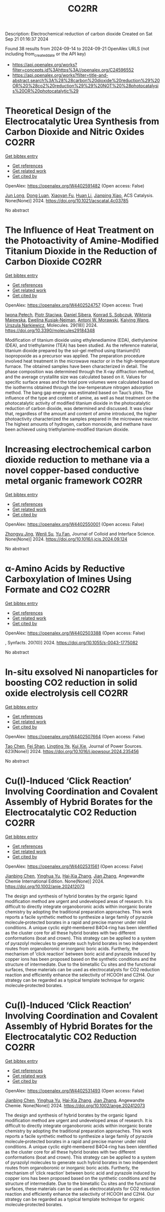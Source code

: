 #+TITLE: CO2RR
Description: Electrochemical reduction of carbon dioxide
Created on Sat Sep 21 01:16:37 2024

Found 38 results from 2024-09-14 to 2024-09-21
OpenAlex URLS (not including from_created_date or the API key)
- [[https://api.openalex.org/works?filter=concepts.id%3Ahttps%3A//openalex.org/C24596552]]
- [[https://api.openalex.org/works?filter=title-and-abstract.search%3A%28%28carbon%20dioxide%20reduction%29%20OR%20%28co2%20reduction%29%29%20NOT%20%28photocatalysis%20OR%20photocatalytic%29]]

* Theoretical Design of the Electrocatalytic Urea Synthesis from Carbon Dioxide and Nitric Oxides  :CO2RR:
:PROPERTIES:
:UUID: https://openalex.org/W4402591482
:TOPICS: Ammonia Synthesis and Electrocatalysis, Electrochemical Reduction of CO2 to Fuels, Electrocatalysis for Energy Conversion
:PUBLICATION_DATE: 2024-09-18
:END:    
    
[[elisp:(doi-add-bibtex-entry "https://doi.org/10.1021/acscatal.4c03785")][Get bibtex entry]] 

- [[elisp:(progn (xref--push-markers (current-buffer) (point)) (oa--referenced-works "https://openalex.org/W4402591482"))][Get references]]
- [[elisp:(progn (xref--push-markers (current-buffer) (point)) (oa--related-works "https://openalex.org/W4402591482"))][Get related work]]
- [[elisp:(progn (xref--push-markers (current-buffer) (point)) (oa--cited-by-works "https://openalex.org/W4402591482"))][Get cited by]]

OpenAlex: https://openalex.org/W4402591482 (Open access: False)
    
[[https://openalex.org/A5030617408][Jun Long]], [[https://openalex.org/A5027648567][Dong Luan]], [[https://openalex.org/A5102669510][Xiaoyan Fu]], [[https://openalex.org/A5100319216][Huan Li]], [[https://openalex.org/A5004947752][Jianping Xiao]], ACS Catalysis. None(None)] 2024. https://doi.org/10.1021/acscatal.4c03785 
     
No abstract    

    

* The Influence of Heat Treatment on the Photoactivity of Amine-Modified Titanium Dioxide in the Reduction of Carbon Dioxide  :CO2RR:
:PROPERTIES:
:UUID: https://openalex.org/W4402524757
:TOPICS: Photocatalytic Materials for Solar Energy Conversion, Catalytic Nanomaterials, Porous Crystalline Organic Frameworks for Energy and Separation Applications
:PUBLICATION_DATE: 2024-09-13
:END:    
    
[[elisp:(doi-add-bibtex-entry "https://doi.org/10.3390/molecules29184348")][Get bibtex entry]] 

- [[elisp:(progn (xref--push-markers (current-buffer) (point)) (oa--referenced-works "https://openalex.org/W4402524757"))][Get references]]
- [[elisp:(progn (xref--push-markers (current-buffer) (point)) (oa--related-works "https://openalex.org/W4402524757"))][Get related work]]
- [[elisp:(progn (xref--push-markers (current-buffer) (point)) (oa--cited-by-works "https://openalex.org/W4402524757"))][Get cited by]]

OpenAlex: https://openalex.org/W4402524757 (Open access: True)
    
[[https://openalex.org/A5075870135][Iwona Pełech]], [[https://openalex.org/A5071487792][Piotr Staciwa]], [[https://openalex.org/A5058790308][Daniel Sibera]], [[https://openalex.org/A5080095633][Konrad S. Sobczuk]], [[https://openalex.org/A5107186482][Wiktoria Majewska]], [[https://openalex.org/A5042774991][Ewelina Kusiak‐Nejman]], [[https://openalex.org/A5018078558][Antoni W. Morawski]], [[https://openalex.org/A5057176376][Kaiying Wang]], [[https://openalex.org/A5082246628][Urszula Narkiewicz]], Molecules. 29(18)] 2024. https://doi.org/10.3390/molecules29184348 
     
Modification of titanium dioxide using ethylenediamine (EDA), diethylamine (DEA), and triethylamine (TEA) has been studied. As the reference material, titanium dioxide prepared by the sol–gel method using titanium(IV) isopropoxide as a precursor was applied. The preparation procedure involved heat treatment in the microwave reactor or in the high-temperature furnace. The obtained samples have been characterized in detail. The phase composition was determined through the X-ray diffraction method, and the average crystallite size was calculated based on it. Values for specific surface areas and the total pore volumes were calculated based on the isotherms obtained through the low-temperature nitrogen adsorption method. The bang gap energy was estimated based on Tauc’s plots. The influence of the type and content of amine, as well as heat treatment on the photocatalytic activity of modified titanium dioxide in the photocatalytic reduction of carbon dioxide, was determined and discussed. It was clear that, regardless of the amount and content of amine introduced, the higher photoactivity characterized the samples prepared in the microwave reactor. The highest amounts of hydrogen, carbon monoxide, and methane have been achieved using triethylamine-modified titanium dioxide.    

    

* Increasing electrochemical carbon dioxide reduction to methane via a novel copper-based conductive metal organic framework  :CO2RR:
:PROPERTIES:
:UUID: https://openalex.org/W4402550001
:TOPICS: Electrochemical Reduction of CO2 to Fuels, Chemistry and Applications of Metal-Organic Frameworks, Porous Crystalline Organic Frameworks for Energy and Separation Applications
:PUBLICATION_DATE: 2024-09-01
:END:    
    
[[elisp:(doi-add-bibtex-entry "https://doi.org/10.1016/j.jcis.2024.09.124")][Get bibtex entry]] 

- [[elisp:(progn (xref--push-markers (current-buffer) (point)) (oa--referenced-works "https://openalex.org/W4402550001"))][Get references]]
- [[elisp:(progn (xref--push-markers (current-buffer) (point)) (oa--related-works "https://openalex.org/W4402550001"))][Get related work]]
- [[elisp:(progn (xref--push-markers (current-buffer) (point)) (oa--cited-by-works "https://openalex.org/W4402550001"))][Get cited by]]

OpenAlex: https://openalex.org/W4402550001 (Open access: False)
    
[[https://openalex.org/A5045160070][Zhongyu Jing]], [[https://openalex.org/A5104273139][Wenli Su]], [[https://openalex.org/A5100744610][Yu Fan]], Journal of Colloid and Interface Science. None(None)] 2024. https://doi.org/10.1016/j.jcis.2024.09.124 
     
No abstract    

    

* α-Amino Acids by Reductive Carboxylation of Imines Using Formate and CO2  :CO2RR:
:PROPERTIES:
:UUID: https://openalex.org/W4402503388
:TOPICS: Carbon Dioxide Utilization for Chemical Synthesis, Homogeneous Catalysis with Transition Metals, Transition Metal Catalysis
:PUBLICATION_DATE: 2024-09-13
:END:    
    
[[elisp:(doi-add-bibtex-entry "https://doi.org/10.1055/s-0043-1775082")][Get bibtex entry]] 

- [[elisp:(progn (xref--push-markers (current-buffer) (point)) (oa--referenced-works "https://openalex.org/W4402503388"))][Get references]]
- [[elisp:(progn (xref--push-markers (current-buffer) (point)) (oa--related-works "https://openalex.org/W4402503388"))][Get related work]]
- [[elisp:(progn (xref--push-markers (current-buffer) (point)) (oa--cited-by-works "https://openalex.org/W4402503388"))][Get cited by]]

OpenAlex: https://openalex.org/W4402503388 (Open access: False)
    
, Synfacts. 20(10)] 2024. https://doi.org/10.1055/s-0043-1775082 
     
No abstract    

    

* In-situ exsolved Ni nanoparticles for boosting CO2 reduction in solid oxide electrolysis cell  :CO2RR:
:PROPERTIES:
:UUID: https://openalex.org/W4402507664
:TOPICS: Solid Oxide Fuel Cells, Catalytic Nanomaterials, Electrochemical Reduction of CO2 to Fuels
:PUBLICATION_DATE: 2024-09-13
:END:    
    
[[elisp:(doi-add-bibtex-entry "https://doi.org/10.1016/j.jpowsour.2024.235456")][Get bibtex entry]] 

- [[elisp:(progn (xref--push-markers (current-buffer) (point)) (oa--referenced-works "https://openalex.org/W4402507664"))][Get references]]
- [[elisp:(progn (xref--push-markers (current-buffer) (point)) (oa--related-works "https://openalex.org/W4402507664"))][Get related work]]
- [[elisp:(progn (xref--push-markers (current-buffer) (point)) (oa--cited-by-works "https://openalex.org/W4402507664"))][Get cited by]]

OpenAlex: https://openalex.org/W4402507664 (Open access: False)
    
[[https://openalex.org/A5100428795][Tao Chen]], [[https://openalex.org/A5022915696][Fei Shan]], [[https://openalex.org/A5023525219][Lingting Ye]], [[https://openalex.org/A5016445881][Kui Xie]], Journal of Power Sources. 623(None)] 2024. https://doi.org/10.1016/j.jpowsour.2024.235456 
     
No abstract    

    

* Cu(I)‐Induced ‘Click Reaction’ Involving Coordination and Covalent Assembly of Hybrid Borates for the Electrocatalytic CO2 Reduction  :CO2RR:
:PROPERTIES:
:UUID: https://openalex.org/W4402531561
:TOPICS: Carbon Dioxide Utilization for Chemical Synthesis, Electrochemical Reduction of CO2 to Fuels, Chemistry and Applications of Metal-Organic Frameworks
:PUBLICATION_DATE: 2024-09-12
:END:    
    
[[elisp:(doi-add-bibtex-entry "https://doi.org/10.1002/anie.202412073")][Get bibtex entry]] 

- [[elisp:(progn (xref--push-markers (current-buffer) (point)) (oa--referenced-works "https://openalex.org/W4402531561"))][Get references]]
- [[elisp:(progn (xref--push-markers (current-buffer) (point)) (oa--related-works "https://openalex.org/W4402531561"))][Get related work]]
- [[elisp:(progn (xref--push-markers (current-buffer) (point)) (oa--cited-by-works "https://openalex.org/W4402531561"))][Get cited by]]

OpenAlex: https://openalex.org/W4402531561 (Open access: False)
    
[[https://openalex.org/A5101731766][Jianbing Chen]], [[https://openalex.org/A5101358316][Yinghua Yu]], [[https://openalex.org/A5014825226][Hai‐Xia Zhang]], [[https://openalex.org/A5100410082][Jian Zhang]], Angewandte Chemie International Edition. None(None)] 2024. https://doi.org/10.1002/anie.202412073 
     
The design and synthesis of hybrid borates by the organic ligand modification method are urgent and undeveloped areas of research. It is difficult to directly integrate organoboronic acids within inorganic borate chemistry by adopting the traditional preparation approaches. This work reports a facile synthetic method to synthesize a large family of pyrazole molecule‐protected borates in a rapid and precise manner under mild conditions. A unique cyclic eight‐membered B4O4‐ring has been identified as the cluster core for all these hybrid borates with two different conformations (boat and crown). This strategy can be applied to a system of pyrazolyl molecules to generate such hybrid borates in two independent routes from organoboronic or inorganic boric acids. Furtherly, the mechanism of ‘click reaction’ between boric acid and pyrazole induced by copper ions has been proposed based on the synthetic conditions and the structure of intermediate. Due to the bimetallic Cu sites and the functional surfaces, these materials can be used as electrocatalysts for CO2 reduction reaction and efficiently enhance the selectivity of HCOOH and C2H4. Our strategy can be regarded as a typical template technique for organic molecule‐protected borates.    

    

* Cu(I)‐Induced ‘Click Reaction’ Involving Coordination and Covalent Assembly of Hybrid Borates for the Electrocatalytic CO2 Reduction  :CO2RR:
:PROPERTIES:
:UUID: https://openalex.org/W4402531493
:TOPICS: Carbon Dioxide Utilization for Chemical Synthesis, Electrochemical Reduction of CO2 to Fuels, Chemistry and Applications of Metal-Organic Frameworks
:PUBLICATION_DATE: 2024-09-12
:END:    
    
[[elisp:(doi-add-bibtex-entry "https://doi.org/10.1002/ange.202412073")][Get bibtex entry]] 

- [[elisp:(progn (xref--push-markers (current-buffer) (point)) (oa--referenced-works "https://openalex.org/W4402531493"))][Get references]]
- [[elisp:(progn (xref--push-markers (current-buffer) (point)) (oa--related-works "https://openalex.org/W4402531493"))][Get related work]]
- [[elisp:(progn (xref--push-markers (current-buffer) (point)) (oa--cited-by-works "https://openalex.org/W4402531493"))][Get cited by]]

OpenAlex: https://openalex.org/W4402531493 (Open access: False)
    
[[https://openalex.org/A5101731766][Jianbing Chen]], [[https://openalex.org/A5101358316][Yinghua Yu]], [[https://openalex.org/A5014825226][Hai‐Xia Zhang]], [[https://openalex.org/A5100410082][Jian Zhang]], Angewandte Chemie. None(None)] 2024. https://doi.org/10.1002/ange.202412073 
     
The design and synthesis of hybrid borates by the organic ligand modification method are urgent and undeveloped areas of research. It is difficult to directly integrate organoboronic acids within inorganic borate chemistry by adopting the traditional preparation approaches. This work reports a facile synthetic method to synthesize a large family of pyrazole molecule‐protected borates in a rapid and precise manner under mild conditions. A unique cyclic eight‐membered B4O4‐ring has been identified as the cluster core for all these hybrid borates with two different conformations (boat and crown). This strategy can be applied to a system of pyrazolyl molecules to generate such hybrid borates in two independent routes from organoboronic or inorganic boric acids. Furtherly, the mechanism of ‘click reaction’ between boric acid and pyrazole induced by copper ions has been proposed based on the synthetic conditions and the structure of intermediate. Due to the bimetallic Cu sites and the functional surfaces, these materials can be used as electrocatalysts for CO2 reduction reaction and efficiently enhance the selectivity of HCOOH and C2H4. Our strategy can be regarded as a typical template technique for organic molecule‐protected borates.    

    

* Simplification of clean development mechanism to measure CO2 emission reductions from shifting private transportation to mass rapid transit: a case study of MRT Jakarta Phase 1  :CO2RR:
:PROPERTIES:
:UUID: https://openalex.org/W4402579361
:TOPICS: Estimating Vehicle Fuel Consumption and Emissions, Understanding Attitudes Towards Public Transport and Private Car, Rebound Effect on Energy Efficiency and Consumption
:PUBLICATION_DATE: 2024-09-18
:END:    
    
[[elisp:(doi-add-bibtex-entry "https://doi.org/10.12688/f1000research.155406.1")][Get bibtex entry]] 

- [[elisp:(progn (xref--push-markers (current-buffer) (point)) (oa--referenced-works "https://openalex.org/W4402579361"))][Get references]]
- [[elisp:(progn (xref--push-markers (current-buffer) (point)) (oa--related-works "https://openalex.org/W4402579361"))][Get related work]]
- [[elisp:(progn (xref--push-markers (current-buffer) (point)) (oa--cited-by-works "https://openalex.org/W4402579361"))][Get cited by]]

OpenAlex: https://openalex.org/W4402579361 (Open access: True)
    
[[https://openalex.org/A5080448160][Nunuj Nurdjanah]], [[https://openalex.org/A5029020060][Tri Edhi Budhi Soesilo]], [[https://openalex.org/A5018784186][K. Mizuno]], [[https://openalex.org/A5065712094][Raldi Hendro Koestoer]], F1000Research. 13(None)] 2024. https://doi.org/10.12688/f1000research.155406.1 
     
Background The Indonesian government built the Mass Rapid Transit (MRT) in Jakarta to reduce traffic congestion and carbon dioxide (CO2) emissions. The objective of this study is to estimate the CO2 emissions reductions from switching from private transport to MRT by using a methodology proposed by the United Nations Convention on Climate Change (UNFCCC) for developing countries, namely the Clean Development Mechanism (CDM) methodology, which generates Certified Emission Reductions (CERs). This methodology is more comprehensive than other available methodologies. However, this method has not been widely used to calculate greenhouse gas (GHG) emission reductions in mass transit projects because it is complex enough to require a lot of data based on primary surveys. Therefore, this research simplifies the CDM formula to make it easier and applicable in Indonesia. Methods The primary data were collected using a questionnaire distributed to 480 MRT Jakarta Phase 1 user respondents in September 2019 (baseline); the secondary data were obtained from The MRT Jakarta. The data were processed using IBM SPSS Statistics 27. The simplified Clean Development Mechanism Approved Consolidated Methodology 0016 (CDM ACM 0016) was the analysis method used. Result The results of this study indicate that 53.75% of MRT Jakarta Phase 1 users are shifting from private transportation, which has reduced CO2 emissions by 2,732.7 tons in 2019 and 6,043.9 tons in 2023. Increasing the number of MRT passengers who switch from private transportation will further reduce CO2 emissions. Conclusion and implications The simplified CDM ACM 0016 formula may be suitable for use in Indonesia. This would enable the measurement of CO2 emission reductions through mitigation actions through MRT development to be certified by the UNFCCC. Applying this method in calculating CO2 emission reductions, implementing strategies to increase MRT passengers, and using renewable energy electricity sources would increase CO2 emission reductions.    

    

* An empirical approach-based analysis for the exploration of ternary metal sulfide as an active and selective CO2 reduction electrocatalyst  :CO2RR:
:PROPERTIES:
:UUID: https://openalex.org/W4402532296
:TOPICS: Electrochemical Reduction of CO2 to Fuels, Thermoelectric Materials, Electrocatalysis for Energy Conversion
:PUBLICATION_DATE: 2024-09-01
:END:    
    
[[elisp:(doi-add-bibtex-entry "https://doi.org/10.1016/j.mser.2024.100832")][Get bibtex entry]] 

- [[elisp:(progn (xref--push-markers (current-buffer) (point)) (oa--referenced-works "https://openalex.org/W4402532296"))][Get references]]
- [[elisp:(progn (xref--push-markers (current-buffer) (point)) (oa--related-works "https://openalex.org/W4402532296"))][Get related work]]
- [[elisp:(progn (xref--push-markers (current-buffer) (point)) (oa--cited-by-works "https://openalex.org/W4402532296"))][Get cited by]]

OpenAlex: https://openalex.org/W4402532296 (Open access: True)
    
[[https://openalex.org/A5003419566][An Niza El Aisnada]], [[https://openalex.org/A5025235843][Yuhki Yui]], [[https://openalex.org/A5090865245][Ji‐Eun Lee]], [[https://openalex.org/A5026142377][Norio Kitadai]], [[https://openalex.org/A5047385896][Ryuhei Nakamura]], [[https://openalex.org/A5076083057][Masaya Ibe]], [[https://openalex.org/A5028472365][Masahiro Miyauchi]], [[https://openalex.org/A5049808190][Akira Yamaguchi]], Materials Science and Engineering R Reports. None(None)] 2024. https://doi.org/10.1016/j.mser.2024.100832 
     
No abstract    

    

* Enhanced Photoelectrocatalytic Co2 Reduction to Co Via Structure-Induced Carrier Separation in Coral-Like Cubi2o4-Bi2o3  :CO2RR:
:PROPERTIES:
:UUID: https://openalex.org/W4402516821
:TOPICS: Catalytic Nanomaterials, Gas Sensing Technology and Materials, Electrochemical Reduction of CO2 to Fuels
:PUBLICATION_DATE: 2024-01-01
:END:    
    
[[elisp:(doi-add-bibtex-entry "https://doi.org/10.2139/ssrn.4955477")][Get bibtex entry]] 

- [[elisp:(progn (xref--push-markers (current-buffer) (point)) (oa--referenced-works "https://openalex.org/W4402516821"))][Get references]]
- [[elisp:(progn (xref--push-markers (current-buffer) (point)) (oa--related-works "https://openalex.org/W4402516821"))][Get related work]]
- [[elisp:(progn (xref--push-markers (current-buffer) (point)) (oa--cited-by-works "https://openalex.org/W4402516821"))][Get cited by]]

OpenAlex: https://openalex.org/W4402516821 (Open access: False)
    
[[https://openalex.org/A5061651692][Guorui Liu]], [[https://openalex.org/A5100392071][Wei Wang]], [[https://openalex.org/A5100336796][Jing Li]], [[https://openalex.org/A5017290775][Haiqiang Mu]], [[https://openalex.org/A5101484569][Min Zhu]], [[https://openalex.org/A5003709365][J. Zhang]], [[https://openalex.org/A5100448964][Feng Li]], No host. None(None)] 2024. https://doi.org/10.2139/ssrn.4955477 
     
No abstract    

    

* Achieving green synthesis of high-value-added chemicals via N-integrated CO2 co-reduction: a review  :CO2RR:
:PROPERTIES:
:UUID: https://openalex.org/W4402545956
:TOPICS: Ammonia Synthesis and Electrocatalysis, Carbon Dioxide Utilization for Chemical Synthesis, Electrochemical Reduction of CO2 to Fuels
:PUBLICATION_DATE: 2024-09-14
:END:    
    
[[elisp:(doi-add-bibtex-entry "https://doi.org/10.1007/s12598-024-02954-9")][Get bibtex entry]] 

- [[elisp:(progn (xref--push-markers (current-buffer) (point)) (oa--referenced-works "https://openalex.org/W4402545956"))][Get references]]
- [[elisp:(progn (xref--push-markers (current-buffer) (point)) (oa--related-works "https://openalex.org/W4402545956"))][Get related work]]
- [[elisp:(progn (xref--push-markers (current-buffer) (point)) (oa--cited-by-works "https://openalex.org/W4402545956"))][Get cited by]]

OpenAlex: https://openalex.org/W4402545956 (Open access: False)
    
[[https://openalex.org/A5100398360][Zhichao Wang]], [[https://openalex.org/A5100644544][Sisi Liu]], [[https://openalex.org/A5070744215][Yanzheng He]], [[https://openalex.org/A5023123685][Yuzhuo Jiang]], [[https://openalex.org/A5079957444][Yunfei Huan]], [[https://openalex.org/A5059545154][Qiyang Cheng]], [[https://openalex.org/A5102690175][Cheng-Tao Yang]], [[https://openalex.org/A5100627066][Mengfan Wang]], [[https://openalex.org/A5009136959][Chenglin Yan]], [[https://openalex.org/A5009208811][Tao Qian]], Rare Metals. None(None)] 2024. https://doi.org/10.1007/s12598-024-02954-9 
     
No abstract    

    

* Bismuth oxide nanoflakes grown on defective microporous carbon endows high-efficient CO2 reduction at ampere level  :CO2RR:
:PROPERTIES:
:UUID: https://openalex.org/W4402537824
:TOPICS: Electrochemical Reduction of CO2 to Fuels, Catalytic Nanomaterials, Photocatalytic Materials for Solar Energy Conversion
:PUBLICATION_DATE: 2024-09-01
:END:    
    
[[elisp:(doi-add-bibtex-entry "https://doi.org/10.1016/j.jcis.2024.09.116")][Get bibtex entry]] 

- [[elisp:(progn (xref--push-markers (current-buffer) (point)) (oa--referenced-works "https://openalex.org/W4402537824"))][Get references]]
- [[elisp:(progn (xref--push-markers (current-buffer) (point)) (oa--related-works "https://openalex.org/W4402537824"))][Get related work]]
- [[elisp:(progn (xref--push-markers (current-buffer) (point)) (oa--cited-by-works "https://openalex.org/W4402537824"))][Get cited by]]

OpenAlex: https://openalex.org/W4402537824 (Open access: False)
    
[[https://openalex.org/A5104200742][Minjun Zhou]], [[https://openalex.org/A5100747197][Zhihao Guo]], [[https://openalex.org/A5048215639][Mingwang Wang]], [[https://openalex.org/A5043816342][Dewen Song]], [[https://openalex.org/A5006048658][Rui Zhou]], [[https://openalex.org/A5042781473][Quansheng Liu]], [[https://openalex.org/A5100328261][Shuai Wang]], [[https://openalex.org/A5066131031][Boshi Zheng]], [[https://openalex.org/A5100612567][Xiaoshan Wang]], [[https://openalex.org/A5032437864][Hui Ning]], [[https://openalex.org/A5063554744][Mingbo Wu]], Journal of Colloid and Interface Science. None(None)] 2024. https://doi.org/10.1016/j.jcis.2024.09.116 
     
No abstract    

    

* Sn-modified Cu nanosheets catalyze CO2 reduction to C2H4 efficiently by stabilizing CO intermediates and promoting C C coupling  :CO2RR:
:PROPERTIES:
:UUID: https://openalex.org/W4402550081
:TOPICS: Electrochemical Reduction of CO2 to Fuels, Carbon Dioxide Utilization for Chemical Synthesis, Catalytic Nanomaterials
:PUBLICATION_DATE: 2024-09-01
:END:    
    
[[elisp:(doi-add-bibtex-entry "https://doi.org/10.1016/j.jcis.2024.09.117")][Get bibtex entry]] 

- [[elisp:(progn (xref--push-markers (current-buffer) (point)) (oa--referenced-works "https://openalex.org/W4402550081"))][Get references]]
- [[elisp:(progn (xref--push-markers (current-buffer) (point)) (oa--related-works "https://openalex.org/W4402550081"))][Get related work]]
- [[elisp:(progn (xref--push-markers (current-buffer) (point)) (oa--cited-by-works "https://openalex.org/W4402550081"))][Get cited by]]

OpenAlex: https://openalex.org/W4402550081 (Open access: False)
    
[[https://openalex.org/A5079077156][Hongfei Wang]], [[https://openalex.org/A5077887658][Fusen Zhang]], [[https://openalex.org/A5089939950][Yang Li]], [[https://openalex.org/A5054744038][Yingping Pang]], [[https://openalex.org/A5100594238][Xiqiang Zhao]], [[https://openalex.org/A5028614042][Zhanlong Song]], [[https://openalex.org/A5100344713][Wenlong Wang]], [[https://openalex.org/A5004056151][Jing Sun]], [[https://openalex.org/A5078703047][Yanpeng Mao]], Journal of Colloid and Interface Science. None(None)] 2024. https://doi.org/10.1016/j.jcis.2024.09.117 
     
No abstract    

    

* Boosting Ethylene Yield via Synergistic 2D/0D Nanostructured VCu Layered Double Hydroxide/TiO2 Catalyst in Electrochemical CO2 Reduction  :CO2RR:
:PROPERTIES:
:UUID: https://openalex.org/W4402578037
:TOPICS: Electrochemical Reduction of CO2 to Fuels, Electrocatalysis for Energy Conversion, Catalytic Nanomaterials
:PUBLICATION_DATE: 2024-01-01
:END:    
    
[[elisp:(doi-add-bibtex-entry "https://doi.org/10.1039/d4ya00417e")][Get bibtex entry]] 

- [[elisp:(progn (xref--push-markers (current-buffer) (point)) (oa--referenced-works "https://openalex.org/W4402578037"))][Get references]]
- [[elisp:(progn (xref--push-markers (current-buffer) (point)) (oa--related-works "https://openalex.org/W4402578037"))][Get related work]]
- [[elisp:(progn (xref--push-markers (current-buffer) (point)) (oa--cited-by-works "https://openalex.org/W4402578037"))][Get cited by]]

OpenAlex: https://openalex.org/W4402578037 (Open access: True)
    
[[https://openalex.org/A5020344184][Sneha Lavate]], [[https://openalex.org/A5070013777][Rohit Srivastava]], Energy Advances. None(None)] 2024. https://doi.org/10.1039/d4ya00417e 
     
The electrochemical conversion of CO2 into C1 to C2 hydrocarbon such as Methane and ethylene is a promising pathway towards to achieve net zero however due to high activation barrier...    

    

* Theoretical Prediction of the Reaction Mechanism Underlying the Active Phase of Bn (N=3-5) and Cu-Doped Electron Deficient Bn-1 Clusters: Reduction of Co2  :CO2RR:
:PROPERTIES:
:UUID: https://openalex.org/W4402530045
:TOPICS: Chemistry of Noble Gas Compounds and Interactions, Lithium-ion Battery Technology, Synthesis and Properties of Inorganic Cluster Compounds
:PUBLICATION_DATE: 2024-01-01
:END:    
    
[[elisp:(doi-add-bibtex-entry "https://doi.org/10.2139/ssrn.4955180")][Get bibtex entry]] 

- [[elisp:(progn (xref--push-markers (current-buffer) (point)) (oa--referenced-works "https://openalex.org/W4402530045"))][Get references]]
- [[elisp:(progn (xref--push-markers (current-buffer) (point)) (oa--related-works "https://openalex.org/W4402530045"))][Get related work]]
- [[elisp:(progn (xref--push-markers (current-buffer) (point)) (oa--cited-by-works "https://openalex.org/W4402530045"))][Get cited by]]

OpenAlex: https://openalex.org/W4402530045 (Open access: False)
    
[[https://openalex.org/A5100434461][Hongxia Liu]], [[https://openalex.org/A5063066778][Ling Fu]], [[https://openalex.org/A5091561399][Chaozheng He]], No host. None(None)] 2024. https://doi.org/10.2139/ssrn.4955180 
     
No abstract    

    

* Electrosynthesis of Methylamine by Co-Reduction of Co2 and No3− with a Series Catalyst Based on O-Doped Metal Phthalocyanine-Porphyrin Two-Dimensional Carbon-Rich Conjugated Framework  :CO2RR:
:PROPERTIES:
:UUID: https://openalex.org/W4402583930
:TOPICS: Electrochemical Reduction of CO2 to Fuels, Porous Crystalline Organic Frameworks for Energy and Separation Applications, Chemistry and Applications of Metal-Organic Frameworks
:PUBLICATION_DATE: 2024-01-01
:END:    
    
[[elisp:(doi-add-bibtex-entry "https://doi.org/10.2139/ssrn.4958584")][Get bibtex entry]] 

- [[elisp:(progn (xref--push-markers (current-buffer) (point)) (oa--referenced-works "https://openalex.org/W4402583930"))][Get references]]
- [[elisp:(progn (xref--push-markers (current-buffer) (point)) (oa--related-works "https://openalex.org/W4402583930"))][Get related work]]
- [[elisp:(progn (xref--push-markers (current-buffer) (point)) (oa--cited-by-works "https://openalex.org/W4402583930"))][Get cited by]]

OpenAlex: https://openalex.org/W4402583930 (Open access: False)
    
[[https://openalex.org/A5100526482][Fengling Luo]], [[https://openalex.org/A5100322864][Li Wang]], No host. None(None)] 2024. https://doi.org/10.2139/ssrn.4958584 
     
No abstract    

    

* Mini-Review on Recent Developments and Improvements in CO<sub>2</sub> Catalytic Conversion to Methanol: Prospects for the Cement Plant Industry  :CO2RR:
:PROPERTIES:
:UUID: https://openalex.org/W4402532128
:TOPICS: Catalytic Carbon Dioxide Hydrogenation, Carbon Dioxide Utilization for Chemical Synthesis, Catalytic Nanomaterials
:PUBLICATION_DATE: 2024-09-12
:END:    
    
[[elisp:(doi-add-bibtex-entry "https://doi.org/10.20944/preprints202409.0961.v1")][Get bibtex entry]] 

- [[elisp:(progn (xref--push-markers (current-buffer) (point)) (oa--referenced-works "https://openalex.org/W4402532128"))][Get references]]
- [[elisp:(progn (xref--push-markers (current-buffer) (point)) (oa--related-works "https://openalex.org/W4402532128"))][Get related work]]
- [[elisp:(progn (xref--push-markers (current-buffer) (point)) (oa--cited-by-works "https://openalex.org/W4402532128"))][Get cited by]]

OpenAlex: https://openalex.org/W4402532128 (Open access: True)
    
[[https://openalex.org/A5006758873][Luísa Marques]], [[https://openalex.org/A5104324299][Maria Clara Vieira]], [[https://openalex.org/A5013844504][José Condeço]], [[https://openalex.org/A5002190145][Carlos Henriques]], [[https://openalex.org/A5028106710][Maria Margarida Mateus]], No host. None(None)] 2024. https://doi.org/10.20944/preprints202409.0961.v1 
     
The cement industry has significant environmental impacts, stemming from natural resources extraction and fossil fuels combustion. Notably, carbon dioxide (CO2) emissions are a major concern associated with cement production. The cement industry emits 0.6 tons of CO2 per ton of cement production, which is around 8 % of the total CO2 emissions in the world. Meeting the 13th United Nations Sustainable Goals, cement plants aim to achieve carbon neutrality by 2050, resulting from reduction in CO2 emissions (change in the composition of cementitious materials) and the adoption of carbon capture and utilisation (CCU) technologies. A promising approach involves converting CO₂ into valuable chemicals and fuels, such as methanol (MeOH) through the power-to-liquid (PtL) technologies. In this process, CO2 captured from cement industry flue gas with hydrogen generated from renewable sources through electrolysis of water, catalytically transformed into renewable methanol (e-MeOH), offering a sustainable solution. To achieve this, it is crucial to advance the development of novel, highly efficient catalysts specifically designed for direct CO2 hydrogenation. In this sense, this review discusses recent developments and improvements in CO2 catalytic conversion, emphasizing catalyst performance, selectivity, and stability.    

    

* The importance of an informed choice of CO2-equivalence metrics for contrail avoidance  :CO2RR:
:PROPERTIES:
:UUID: https://openalex.org/W4402552629
:TOPICS: Aviation's Impact on Global Climate Change
:PUBLICATION_DATE: 2024-09-15
:END:    
    
[[elisp:(doi-add-bibtex-entry "https://doi.org/10.5194/acp-24-9401-2024")][Get bibtex entry]] 

- [[elisp:(progn (xref--push-markers (current-buffer) (point)) (oa--referenced-works "https://openalex.org/W4402552629"))][Get references]]
- [[elisp:(progn (xref--push-markers (current-buffer) (point)) (oa--related-works "https://openalex.org/W4402552629"))][Get related work]]
- [[elisp:(progn (xref--push-markers (current-buffer) (point)) (oa--cited-by-works "https://openalex.org/W4402552629"))][Get cited by]]

OpenAlex: https://openalex.org/W4402552629 (Open access: True)
    
[[https://openalex.org/A5064864063][Audran Borella]], [[https://openalex.org/A5077051671][Oliviér Boucher]], [[https://openalex.org/A5042509503][Keith P. Shine]], [[https://openalex.org/A5022531801][Marc Stettler]], [[https://openalex.org/A5033739527][Katsumasa Tanaka]], [[https://openalex.org/A5019349634][Roger Teoh]], [[https://openalex.org/A5042660117][Nicolas Bellouin]], Atmospheric chemistry and physics. 24(16)] 2024. https://doi.org/10.5194/acp-24-9401-2024 
     
Abstract. One of the proposed ways to reduce the climate impact of civil aviation is rerouting aircraft to minimise the formation of warming contrails. As this strategy may increase fuel consumption, it would only be beneficial if the climate impact reduction from the avoided contrails exceeds the negative impact of any additional carbon dioxide (CO2) emitted by the rerouted flight. In this study, we calculate the surface temperature response of almost half a million flights that crossed the North Atlantic sector in 2019 and compare it to the temperature response of hypothetical rerouted flights. The climate impacts of contrails and CO2 are assessed through the perspective of CO2-equivalence metrics, represented here as nine combinations of different definitions and time horizons. We estimate that the total emitted CO2 and the persistent contrails formed will have warmed the climate by 17.2 µK in 2039, 13.7 µK in 2069, and 14.1 µK in 2119. Under an idealised scenario where 1 % additional carbon dioxide is enough to reroute all contrail-forming flights and avoid contrail formation completely, total warming would decrease by 4.9 (−28 %), 2.6 (−19 %), and 1.9 (−13 %) µK in 2039, 2069, and 2119, respectively. In most rerouting cases, the results based on the nine different CO2-equivalence metrics agree that rerouting leads to a climate benefit, assuming that contrails are avoided as predicted. But the size of that benefit is very dependent on the choice of CO2-equivalence metrics, contrail efficacy and CO2 penalty. Sources of uncertainty not considered here could also heavily influence the perceived benefit. In about 10 % of rerouting cases, the climate damage resulting from contrail avoidance indicated by CO2-equivalence metrics integrated over a 100-year time horizon is not predicted by metrics integrated over a 20-year time horizon. This study highlights, using North Atlantic flights as a case study, the implications of the choice of CO2-equivalence metrics for contrail avoidance, but the choice of metric implies a focus on a specific climate objective, which is ultimately a political decision.    

    

* Anthropic-Induced Variability of Greenhouse Gases and Aerosols at the WMO/GAW Coastal Site of Lamezia Terme (Calabria, Southern Italy): Towards a New Method to Assess the Weekly Distribution of Gathered Data  :CO2RR:
:PROPERTIES:
:UUID: https://openalex.org/W4402531837
:TOPICS: Global Methane Emissions and Impacts, Low-Cost Air Quality Monitoring Systems, Stratospheric Chemistry and Climate Change Impacts
:PUBLICATION_DATE: 2024-09-12
:END:    
    
[[elisp:(doi-add-bibtex-entry "https://doi.org/10.20944/preprints202409.0884.v1")][Get bibtex entry]] 

- [[elisp:(progn (xref--push-markers (current-buffer) (point)) (oa--referenced-works "https://openalex.org/W4402531837"))][Get references]]
- [[elisp:(progn (xref--push-markers (current-buffer) (point)) (oa--related-works "https://openalex.org/W4402531837"))][Get related work]]
- [[elisp:(progn (xref--push-markers (current-buffer) (point)) (oa--cited-by-works "https://openalex.org/W4402531837"))][Get cited by]]

OpenAlex: https://openalex.org/W4402531837 (Open access: True)
    
[[https://openalex.org/A5101916131][Francesco D’Amico]], [[https://openalex.org/A5085477448][Ivano Ammoscato]], [[https://openalex.org/A5037863048][Daniel Gullì]], [[https://openalex.org/A5003696483][Elenio Avolio]], [[https://openalex.org/A5019248420][Teresa Lo Feudo]], [[https://openalex.org/A5079518186][Mariafrancesca De Pino]], [[https://openalex.org/A5013159030][Paolo Cristofanelli]], [[https://openalex.org/A5099128770][Luana Malacaria]], [[https://openalex.org/A5099128771][Domenico Parise]], [[https://openalex.org/A5102811601][Salvatore Sinopoli]], [[https://openalex.org/A5104971933][Giorgia De Benedetto]], [[https://openalex.org/A5002083226][Claudia Roberta Calidonna]], No host. None(None)] 2024. https://doi.org/10.20944/preprints202409.0884.v1 
     
The key towards a sustainable future is the reduction of mankind&rsquo;s impact on natural systems via the development of new technologies and the improvement of source apportionment. Though days, years and seasons are arbitrarily set, their mechanisms are based on natural cycles driven by Earth&rsquo;s orbital periods. This is not the case for weeks, which are a pure anthropic category and are known from literature to influence emission cycles. For the first time since it started data gathering operations, CO (carbon monoxide), CO2 (carbon dioxide), CH4 (methane) and eBC (equivalent black carbon) values detected by the Lamezia Terme WMO/GAW station in Calabria, Southern Italy have been evaluated via a two-pronged approach accounting for weekly variations in absolute concentrations, as well as the number of hourly averages exceeding select thresholds. The analyses were performed on seven continuous years of measurements, from 2016 to 2022. Moreso, the two results have been combined into a new parameter: the hereby defined WDWO (Weighed Distribution of Weekly Outbreaks) normalizes weekly trends of CO, CO2, CH4 and eBC on an absolute scale as percentages, with the scope of providing regulators and researchers alike with a new tool meant to better evaluate anthropogenic pollution and mitigate its effects.    

    

* Carbon dioxide sequestration in brackish water: Principles, techniques and environmental benefits  :CO2RR:
:PROPERTIES:
:UUID: https://openalex.org/W4402576747
:TOPICS: Carbon Dioxide Sequestration in Geological Formations, Hydrological Modeling and Water Resource Management
:PUBLICATION_DATE: 2024-04-16
:END:    
    
[[elisp:(doi-add-bibtex-entry "https://doi.org/10.61173/1njx1r03")][Get bibtex entry]] 

- [[elisp:(progn (xref--push-markers (current-buffer) (point)) (oa--referenced-works "https://openalex.org/W4402576747"))][Get references]]
- [[elisp:(progn (xref--push-markers (current-buffer) (point)) (oa--related-works "https://openalex.org/W4402576747"))][Get related work]]
- [[elisp:(progn (xref--push-markers (current-buffer) (point)) (oa--cited-by-works "https://openalex.org/W4402576747"))][Get cited by]]

OpenAlex: https://openalex.org/W4402576747 (Open access: False)
    
[[https://openalex.org/A5107289125][Zuhong Gong]], Science and Technology of Engineering Chemistry and Environmental Protection. 1(6)] 2024. https://doi.org/10.61173/1njx1r03 
     
Carbon dioxide storage is a technology to separate carbon dioxide gas from the atmosphere and inject it into the brackish water layer to achieve the purpose of carbon dioxide emission reduction. In this way, carbon dioxide is dissolved in salt water and then sequestered in deep underground water layers, preventing it from being released into the atmosphere and causing a greenhouse effect. This technology can effectively reduce carbon dioxide emissions, but also can use geological structures for storage, has great potential application prospects. It is important to note that further research and practice is needed to address possible environmental risks and costs.    

    

* PSV-14 The effects of calcium cyanamide on greenhouse gases, ammonia emissions, and the microbiome of dairy cattle lagoon water  :CO2RR:
:PROPERTIES:
:UUID: https://openalex.org/W4402533394
:TOPICS: Antibiotic Resistance in Aquatic Environments and Wastewater, Microbial Nitrogen Cycling in Wastewater Treatment Systems, Application of Constructed Wetlands for Wastewater Treatment
:PUBLICATION_DATE: 2024-09-01
:END:    
    
[[elisp:(doi-add-bibtex-entry "https://doi.org/10.1093/jas/skae234.585")][Get bibtex entry]] 

- [[elisp:(progn (xref--push-markers (current-buffer) (point)) (oa--referenced-works "https://openalex.org/W4402533394"))][Get references]]
- [[elisp:(progn (xref--push-markers (current-buffer) (point)) (oa--related-works "https://openalex.org/W4402533394"))][Get related work]]
- [[elisp:(progn (xref--push-markers (current-buffer) (point)) (oa--cited-by-works "https://openalex.org/W4402533394"))][Get cited by]]

OpenAlex: https://openalex.org/W4402533394 (Open access: False)
    
[[https://openalex.org/A5007799035][Alice S. Rocha]], [[https://openalex.org/A5073535378][Bryan Morales]], [[https://openalex.org/A5032138066][Hamed M. El‐Mashad]], [[https://openalex.org/A5017148670][Yuee Pan]], [[https://openalex.org/A5062586133][Yongjing Zhao]], [[https://openalex.org/A5021442315][Frank M. Mitloehner]], Journal of Animal Science. 102(Supplement_3)] 2024. https://doi.org/10.1093/jas/skae234.585 
     
Abstract Dairy manure management is responsible for a significant amount of greenhouse gas emissions (GHG) in California. Aside from redesigning infrastructure to adopt alternative manure management systems, there are few options available to farmers to mitigate emissions without substantial financial investment. Calcium cyanamide, a new manure additive, showed significant reductions in GHG emissions when applied to fresh dairy cow slurry, but has not been tested on dairy lagoon water. The aim of the present study was to investigate the effects of calcium cyanamide on GHG and NH3 emissions and the microbiome of dairy lagoon water. Lagoon water was collected from a commercial dairy, and distributed into 12 stainless steel barrels. Three treatments (n = 4/treatment) of different doses of calcium cyanamide were tested: high (LW-HD; 1 kg/m3 lagoon water), low (LW-LD; 0.5 kg/m3 lagoon water), and control with no calcium cyanamide (LW-CONT; n = 4). Each barrel was sampled over two, 14-d periods, staggered to four barrels at a time, using OdoFlux chambers to monitor emissions for carbon dioxide (CO2,), methane (CH4), nitrous oxide (N2O), and ammonia (NH3). Treatments LW-LD and LW-HD contained significantly more total solids, total nitrogen and total carbon compared with LW-CONT. There was also a significantly greater concentration of acetic acid in LW-LD and LW-HD treatments compared with LW-CONT. CO2 emissions in LW-LD and LW-HD were 2.96% and 12.03% less than LW-CONT. CH4 emissions in LW-LD and LW-HD were 80.9% and 85.13% less compared with LW-CONT. N2O emissions in LW-LD and LW-HD were 81.1% and 82.66% less than LW-CONT. However, NH3 fluxes were greater in LW-LD and LW-HD compared with LW-CONT by 65.26% and 65.73%, respectively. The microbiome of the lagoon water was also affected, with reductions in relative abundance of the Proteobacteria phylum responsible for nitrification in LW-LD and LW-HD and increases in the Firmicutes phylum containing acetogenic bacteria. Calcium cyanamide could inhibit methanogenesis by increasing acetogenic bacteria that compete with methanogens for fermentation substrates. Further research is needed to investigate the efficacy of calcium cyanamide in a commercial lagoon setting.    

    

* The interaction between China’s economic recovery and environmental governance: a comprehensive analysis of energy consumption, CO2 emissions, and resource management  :CO2RR:
:PROPERTIES:
:UUID: https://openalex.org/W4402529246
:TOPICS: Economic Impact of Environmental Policies and Resources, Rebound Effect on Energy Efficiency and Consumption, Indoor Air Pollution in Developing Countries
:PUBLICATION_DATE: 2024-09-13
:END:    
    
[[elisp:(doi-add-bibtex-entry "https://doi.org/10.3389/fenvs.2024.1459483")][Get bibtex entry]] 

- [[elisp:(progn (xref--push-markers (current-buffer) (point)) (oa--referenced-works "https://openalex.org/W4402529246"))][Get references]]
- [[elisp:(progn (xref--push-markers (current-buffer) (point)) (oa--related-works "https://openalex.org/W4402529246"))][Get related work]]
- [[elisp:(progn (xref--push-markers (current-buffer) (point)) (oa--cited-by-works "https://openalex.org/W4402529246"))][Get cited by]]

OpenAlex: https://openalex.org/W4402529246 (Open access: True)
    
[[https://openalex.org/A5019473791][Yuting Duan]], Frontiers in Environmental Science. 12(None)] 2024. https://doi.org/10.3389/fenvs.2024.1459483 
     
To gain a deeper understanding of the intrinsic dynamic relationship between energy consumption and economic growth in China. This study employs panel cointegration and causality models, utilizing the SYS-GMM technique to assess the factors influencing economic growth in China’s green finance sector from 2002 to 2022. The research explores the interactions among multiple variables related to the Chinese economic context, including economic growth, carbon dioxide emissions, total natural resource rents, energy consumption, and environmental impact. While considering key factors that may cause structural disturbances in the time series analysis. The findings indicate the existence of long-term cointegration relationships among these variables, with positive correlations between economic growth and total natural resource rents, energy consumption, energy quantity, and ecological footprint. Results also show a bidirectional causal relationship between carbon dioxide emissions and energy consumption and a unidirectional correlation between energy consumption and GDP growth. Additionally, energy intensity (EI) improvements supported by green finance are linked to a significant reduction in CO 2 emissions, with a coefficient of −1.933 ( p &lt; 0.05), underscoring the role of technological innovation. Further evaluations suggest that investments in renewable energy can promote economic growth, create job opportunities, and reduce greenhouse gas emissions. Energy-saving measures and green finance-supported technological innovations play crucial roles in improving energy intensity and reducing CO 2 emissions. The study also underscores the importance of economic diversification to reduce dependence on natural resources and enhance economic stability. Future research should further explore the economic feasibility and environmental benefits of emerging technologies such as Carbon Capture and Storage (CCS), providing deeper insights into sustainable energy practices.    

    

* Applicability of Hydrazine Alternatives to Water Treatment in Power Plants: Effects of Hydrazine Alternatives and Decomposition Products on Water Properties and Corrosion of Carbon Steel  :CO2RR:
:PROPERTIES:
:UUID: https://openalex.org/W4402517306
:TOPICS: Modern Electrostatic Gas Cleaning Technologies and Methods, Electrohydrodynamic Jet Printing and Nanoparticle Encapsulation
:PUBLICATION_DATE: 2024-09-13
:END:    
    
[[elisp:(doi-add-bibtex-entry "https://doi.org/10.5006/4621")][Get bibtex entry]] 

- [[elisp:(progn (xref--push-markers (current-buffer) (point)) (oa--referenced-works "https://openalex.org/W4402517306"))][Get references]]
- [[elisp:(progn (xref--push-markers (current-buffer) (point)) (oa--related-works "https://openalex.org/W4402517306"))][Get related work]]
- [[elisp:(progn (xref--push-markers (current-buffer) (point)) (oa--cited-by-works "https://openalex.org/W4402517306"))][Get cited by]]

OpenAlex: https://openalex.org/W4402517306 (Open access: False)
    
[[https://openalex.org/A5044618929][Noriyuki Ida]], [[https://openalex.org/A5029070325][Junichi Tani]], [[https://openalex.org/A5056966122][Hirotaka Kawamura]], CORROSION. None(None)] 2024. https://doi.org/10.5006/4621 
     
ABSTRACT The applicability of carbohydrazide (CHZ) and diethylhydroxilamine (DEHA) as hydrazine alternatives to the water treatment of water-steam circuits of power plants was investigated by assessing their effects on the corrosion of carbon steel and water properties, including the conductivity, conductivity after cation exchange (cation conductivity), dissolved-oxygen concentration (DO), and oxidation–reduction potential (ORP) of high-temperature water under simulated conditions of boiler feed water of power plants. Hydrazine and carbon dioxide were generated by CHZ decomposition, resulting in a decrease in DO and increases in both conductivity and cation conductivity. Various substances including diethylamine, ethylamine, and acetaldehyde were generated by DEHA decomposition, and the amines increased conductivity. Under the oxygen-containing condition, acetate was also formed, and cation conductivity was increased by DEHA injection. Measurements of DO and ORP suggested that high CHZ and DEHA concentrations or temperatures were required for them to exert their oxygen-scavenging effect and decrease the electrode potential of metals like hydrazine. Irrespective of the decomposition products of CHZ or DEHA, neither of these hydrazine alternatives accelerated the corrosion of carbon steel. In this study, various characteristics of CHZ and DEHA were clarified, and results suggest that CHZ is a safe choice, as long as hydrazine generation by CHZ decomposition does not conflict with hydrazine restriction.    

    

* Reducing the carbon footprint for a 30-bed haemodialysis unit by changing the delivery of acid concentrate supplied by individual 5 L containers to a central delivery system  :CO2RR:
:PROPERTIES:
:UUID: https://openalex.org/W4402599258
:TOPICS: Impact of Climate Change on Human Health, Chronic Kidney Disease and Dialysis Treatment, Strategies to Reduce Low-Value Health Care Services
:PUBLICATION_DATE: 2024-09-18
:END:    
    
[[elisp:(doi-add-bibtex-entry "https://doi.org/10.1007/s40620-024-02073-9")][Get bibtex entry]] 

- [[elisp:(progn (xref--push-markers (current-buffer) (point)) (oa--referenced-works "https://openalex.org/W4402599258"))][Get references]]
- [[elisp:(progn (xref--push-markers (current-buffer) (point)) (oa--related-works "https://openalex.org/W4402599258"))][Get related work]]
- [[elisp:(progn (xref--push-markers (current-buffer) (point)) (oa--cited-by-works "https://openalex.org/W4402599258"))][Get cited by]]

OpenAlex: https://openalex.org/W4402599258 (Open access: True)
    
[[https://openalex.org/A5009899542][Gareth Murcutt]], [[https://openalex.org/A5092443799][Rosie Hillson]], [[https://openalex.org/A5040095014][Cate Goodlad]], [[https://openalex.org/A5088913338][Andrew Davenport]], Journal of Nephrology. None(None)] 2024. https://doi.org/10.1007/s40620-024-02073-9 
     
Abstract Background Haemodialysis treatments generate greenhouse gas (GHG) emissions mainly as a result of the equipment, consumables and pharmaceuticals required. An internal audit demonstrated a 33% wastage of acid concentrate when using individual 5.0 L containers at a 1:44 dilution ratio. We therefore investigated whether changing the delivery system for acid concentrate would reduce wastage and any associated greenhouse gas emissions. Methods We calculated the difference for a 30-bed dialysis unit between receiving acid concentrate in single-use 5.0 L plastic containers versus bulk delivery for a central acid delivery system connected to the dialysis machines. Estimates of carbon dioxide equivalent (CO 2 e) emissions were made using the United Kingdom government database and other sources. Results A 30-station dialysis unit functioning at maximum capacity (3 shifts and 6 days/week), switching to bulk delivery and central acid delivery could realise an approximate total reduction of 33,841 kgCO 2 e/year; in reduced product wastage, saving 6192 kgCO 2 e, 5205 kgCO 2 e from fewer deliveries, and 22,444 kgCO 2 e saving from a reduction in packaging and waste generated, which equates approximately to a one tonne reduction in CO 2 e emissions per dialysis station/year. Conclusions Switching from delivering acid concentrate in individual 5.0 L containers to a central acid delivery system can result in substantial reductions in CO 2 e emissions within a dialysis clinic. The emission savings from reducing the single-use plastic packaging greatly outweigh any gains from eliminating wastage of acid concentrate. Dialysis companies and clinicians should consider reviewing the design of current and future dialysis facilities and policies to determine whether reductions in CO 2 e emissions can be made. Graphical Abstract    

    

* In Situ Fabrication of Plasmonic Bi@Bi2O2CO3 Core-Shell Heterostructure for Photocatalytic CO2 Reduction: Structural Insights into Selectivity Modulation  :CO2RR:
:PROPERTIES:
:UUID: https://openalex.org/W4402542556
:TOPICS: Photocatalytic Materials for Solar Energy Conversion, Gas Sensing Technology and Materials, Gallium Oxide (Ga2O3) Semiconductor Materials and Devices
:PUBLICATION_DATE: 2024-01-01
:END:    
    
[[elisp:(doi-add-bibtex-entry "https://doi.org/10.1039/d4dt02203c")][Get bibtex entry]] 

- [[elisp:(progn (xref--push-markers (current-buffer) (point)) (oa--referenced-works "https://openalex.org/W4402542556"))][Get references]]
- [[elisp:(progn (xref--push-markers (current-buffer) (point)) (oa--related-works "https://openalex.org/W4402542556"))][Get related work]]
- [[elisp:(progn (xref--push-markers (current-buffer) (point)) (oa--cited-by-works "https://openalex.org/W4402542556"))][Get cited by]]

OpenAlex: https://openalex.org/W4402542556 (Open access: False)
    
[[https://openalex.org/A5034556726][Yannan Zhou]], [[https://openalex.org/A5062871552][Jingyun Jiang]], [[https://openalex.org/A5101417710][Hang Yin]], [[https://openalex.org/A5084707037][Shouren Zhang]], Dalton Transactions. None(None)] 2024. https://doi.org/10.1039/d4dt02203c 
     
The precise design of active sites and light absorbers is essential in developing highly efficient photocatalysts for CO2 reduction. Core-shell heterostructures constructed based on large-sized plasmonic Bi metals are ideal...    

    

* The effects of metal oxides doping on the surface stability of In2O3 for CO2 hydrogenation  :CO2RR:
:PROPERTIES:
:UUID: https://openalex.org/W4402513197
:TOPICS: Catalytic Nanomaterials, Catalytic Dehydrogenation of Light Alkanes, Catalytic Carbon Dioxide Hydrogenation
:PUBLICATION_DATE: 2024-09-01
:END:    
    
[[elisp:(doi-add-bibtex-entry "https://doi.org/10.1063/5.0224256")][Get bibtex entry]] 

- [[elisp:(progn (xref--push-markers (current-buffer) (point)) (oa--referenced-works "https://openalex.org/W4402513197"))][Get references]]
- [[elisp:(progn (xref--push-markers (current-buffer) (point)) (oa--related-works "https://openalex.org/W4402513197"))][Get related work]]
- [[elisp:(progn (xref--push-markers (current-buffer) (point)) (oa--cited-by-works "https://openalex.org/W4402513197"))][Get cited by]]

OpenAlex: https://openalex.org/W4402513197 (Open access: True)
    
[[https://openalex.org/A5100917212][Xingtang Xu]], [[https://openalex.org/A5100727829][Yanwei Li]], [[https://openalex.org/A5090414534][Zhenhua Tao]], [[https://openalex.org/A5049265273][Jianliang Cao]], [[https://openalex.org/A5100322484][Yan Wang]], [[https://openalex.org/A5021549421][Xu-Long Qin]], AIP Advances. 14(9)] 2024. https://doi.org/10.1063/5.0224256 
     
The significance of maintaining the surface stability of the In2O3 catalyst in the conversion of CO2 to methanol through hydrogenation cannot be overstated. To improve surface stability, doping with metal oxides is usually employed. To explore high-efficiency In2O3 based catalysts, density functional theory calculations were utilized to explore the effects of doping CuO, Co2O3, NiO, TiO2, HfO2, Nb2O3, Ta2O5, and CeO2 on the stability of the In2O3(110) surface. It was found that in a CO atmosphere, the crucial step in determining the creation of oxygen vacancies on the In2O3 plane occurred during the desorption of CO2 from the vacancy location. The results indicate that doping CuO, Co2O3, NiO, Nb2O3, Ta2O5, and CeO2 on the In2O3(110) surface promotes the reduction process through the reaction of CO with the O atoms on the surface, resulting in reduced surface stability. Conversely, the doping of Ti and Hf can raise the reaction energy barriers for CO reacting with the O atoms on the surface and enhance CO2 molecule adsorption on vacant sites, thereby suggesting the potential of TiO2 and HfO2 as effective modifiers to improve the efficiency and durability of the In2O3 catalyst. Furthermore, it is crucial to enhance its stability by modifying the density of the electron cloud or Fermi level of the In2O3 catalyst.    

    

* PSV-10 Vaccination of beef cattle to reduce enteric methane emissions  :CO2RR:
:PROPERTIES:
:UUID: https://openalex.org/W4402541590
:TOPICS: Engineering Bacteria for Cancer Treatment
:PUBLICATION_DATE: 2024-09-01
:END:    
    
[[elisp:(doi-add-bibtex-entry "https://doi.org/10.1093/jas/skae234.581")][Get bibtex entry]] 

- [[elisp:(progn (xref--push-markers (current-buffer) (point)) (oa--referenced-works "https://openalex.org/W4402541590"))][Get references]]
- [[elisp:(progn (xref--push-markers (current-buffer) (point)) (oa--related-works "https://openalex.org/W4402541590"))][Get related work]]
- [[elisp:(progn (xref--push-markers (current-buffer) (point)) (oa--cited-by-works "https://openalex.org/W4402541590"))][Get cited by]]

OpenAlex: https://openalex.org/W4402541590 (Open access: False)
    
[[https://openalex.org/A5074018531][Musah Muntari]], [[https://openalex.org/A5107201659][Brigid R Arciero]], [[https://openalex.org/A5008257707][Christa Kühn]], [[https://openalex.org/A5107216196][Kate Mulcock]], [[https://openalex.org/A5106402515][Damon Smith]], [[https://openalex.org/A5060576489][Brette Poliakiwski]], [[https://openalex.org/A5086074658][Keara O’Reilly]], [[https://openalex.org/A5033288577][Odile Polanco Jiménez]], [[https://openalex.org/A5107216197][Jeff Bickmeier]], [[https://openalex.org/A5107216195][Sara Kimler]], [[https://openalex.org/A5101172046][John Sullivan]], [[https://openalex.org/A5082591435][Željko Radulović]], [[https://openalex.org/A5005540532][Laura Z Holland]], [[https://openalex.org/A5041378014][Taylor A Falk]], [[https://openalex.org/A5036081310][Chris Allen]], [[https://openalex.org/A5034162757][Lauren E Fitch]], [[https://openalex.org/A5072821930][James Spoonamore]], [[https://openalex.org/A5037700449][Kristin J. Adolfsen]], [[https://openalex.org/A5102917658][G. E. Carstens]], [[https://openalex.org/A5008383294][Ky G Pohler]], [[https://openalex.org/A5029734485][Cliff C Lamb]], [[https://openalex.org/A5103148346][Matthew R. Dunn]], Journal of Animal Science. 102(Supplement_3)] 2024. https://doi.org/10.1093/jas/skae234.581 
     
Abstract Livestock methane (CH4) emissions total over 3 billion tonnes per year of carbon dioxide equivalents (CO2e) and are responsible for approximately 6% of total annual greenhouse gas emissions. The contribution of livestock CH4 emissions are only to be exacerbated as the global demand for meat and dairy products increases. Greater than 75% of livestock CH4 emissions are generated in dispersed production environments (e.g., cow-calf and stocker segments), which are not addressable by methane mitigation strategies requiring constant inputs. Thus, strategies that fit into standard agronomic practices, in particular dispersed production environments, are urgently needed to address the increasing carbon footprint associated with livestock production. Methane-reducing vaccines are a promising solution for addressing this need, due to their longevity of action, low cost, and ease of integration into standard agronomic practices, which could lower the barrier for adoption. Thus, this study aimed to assess the effects of a prototype vaccine on total and antigen-specific immune response, CH4 yield, and average daily gain (ADG) in cattle. Angus crossbred steers [n = 20; initial body weight (BW) = 537 ± 15 kg) fed on a high-forage diet were randomly assigned to either placebo- or vaccine-treated groups blocked by BW, breed, and feed intake. Steers were subcutaneously inoculated (2 mL dose) in the anterior region of the neck. Blood and saliva samples were collected, and total sera and salivary immunoglobulin (Ig) G and IgA were quantified using ELISA (Bethyl laboratories, Montgomery, TX). Antigen-specific sera IgG was measured using ELISA. Daily CH4 emissions and dry matter intake (DMI) were measured using GreenFeed systems (C-Lock Inc. Rapid City, SD) and GrowSafe feed bunks (Vytelle, Lenexa, KS), respectively. Body weights were recorded bi-weekly. Total sera IgA and IgG did not differ between the placebo-treated and vaccinated steers (P = 0.584 and P = 0.425, respectively), nor did total salivary IgA and IgG (P = 0.577 and P = 0.548, respectively). However, antigen-specific sera IgG did significantly increase following booster vaccination in the vaccinated steers, as compared with placebo-treated steers (d 0 vs. d 28; P &lt; 0.001). CH4 yield was significantly reduced in vaccinated steers following booster vaccination despite significantly increasing in placebo-treated steers over the same period (P = 0.002). This reduction in CH4 yield was not associated with a reduction in DMI nor ADG (P = 0.181 and P = 0.314, respectively), suggesting that vaccination did not negatively affect treated animals. These findings underscore the potential of vaccine-based solutions to mitigate the environmental impact of livestock CH4 emissions, especially from dispersed production environments where current options for mitigation strategies are limited.    

    

* Highly Stable Propane Dehydrogenation on a Self‐supporting Single‐component Zn2SiO4 Catalyst  :CO2RR:
:PROPERTIES:
:UUID: https://openalex.org/W4402513873
:TOPICS: Catalytic Dehydrogenation of Light Alkanes, Catalytic Nanomaterials, Zeolite Chemistry and Catalysis
:PUBLICATION_DATE: 2024-09-13
:END:    
    
[[elisp:(doi-add-bibtex-entry "https://doi.org/10.1002/anie.202413297")][Get bibtex entry]] 

- [[elisp:(progn (xref--push-markers (current-buffer) (point)) (oa--referenced-works "https://openalex.org/W4402513873"))][Get references]]
- [[elisp:(progn (xref--push-markers (current-buffer) (point)) (oa--related-works "https://openalex.org/W4402513873"))][Get related work]]
- [[elisp:(progn (xref--push-markers (current-buffer) (point)) (oa--cited-by-works "https://openalex.org/W4402513873"))][Get cited by]]

OpenAlex: https://openalex.org/W4402513873 (Open access: False)
    
[[https://openalex.org/A5046455995][Zhaohui Liu]], [[https://openalex.org/A5017570533][Min Mao]], [[https://openalex.org/A5072242008][Tie Shu]], [[https://openalex.org/A5068697796][Qingpeng Cheng]], [[https://openalex.org/A5100407439][Dong Liu]], [[https://openalex.org/A5100743393][Jianjian Wang]], [[https://openalex.org/A5056995430][Yun Zhao]], [[https://openalex.org/A5062345838][Lingmei Liu]], [[https://openalex.org/A5100462720][Yu Han]], Angewandte Chemie International Edition. None(None)] 2024. https://doi.org/10.1002/anie.202413297 
     
Current industrial propane dehydrogenation (PDH) processes predominantly use either toxic Cr‐based or expensive Pt‐based catalysts, necessitating urgent exploration for alternatives. Herein, we present Zn2SiO4, an easily prepared, cost‐effective material, as a highly efficient and stable catalyst for PDH. Uniquely, Zn2SiO4 nanocrystals do not require dispersion on support materials, commonly needed for catalytic active oxide clusters, but function as a self‐supporting catalyst instead. During the reaction's induction period, surface Zn species on the Zn2SiO4 crystal reduce to coordinately unsaturated ZnOx single sites, serving as highly active catalytic centers. The Zn2SiO4 catalyst demonstrates a stable performance over 200 hours of PDH operation at 550 °C. We further find that introducing a minuscule amount of CO2 into the propane feed significantly extends the catalyst lifespan to over 2000 hours. This enhancement arises from the special role of CO2 in facilitating the removal of strongly adsorbed H*, preventing the complete reduction of ZnOx. After prolonged reaction, the activity of Zn2SiO4 can be fully restored by etching the surface layer to expose fresh Zn species, available throughout the crystals. The combination of CO2 introduction and catalytic site regeneration strategies is expected to enable a year‐long PDH operation using a single batch of Zn2SiO4 catalyst.    

    

* Design and production of a mini-turbo reactor and study of its dual-fuel (gas-hydrogen) operation  :CO2RR:
:PROPERTIES:
:UUID: https://openalex.org/W4402542223
:TOPICS: Catalytic Nanomaterials, Hydrogen Energy Systems and Technologies, Catalytic Carbon Dioxide Hydrogenation
:PUBLICATION_DATE: 2024-09-13
:END:    
    
[[elisp:(doi-add-bibtex-entry "https://doi.org/10.46932/sfjdv5n9-019")][Get bibtex entry]] 

- [[elisp:(progn (xref--push-markers (current-buffer) (point)) (oa--referenced-works "https://openalex.org/W4402542223"))][Get references]]
- [[elisp:(progn (xref--push-markers (current-buffer) (point)) (oa--related-works "https://openalex.org/W4402542223"))][Get related work]]
- [[elisp:(progn (xref--push-markers (current-buffer) (point)) (oa--cited-by-works "https://openalex.org/W4402542223"))][Get cited by]]

OpenAlex: https://openalex.org/W4402542223 (Open access: False)
    
[[https://openalex.org/A5027004342][Adel Miles]], [[https://openalex.org/A5064835796][A. Bouchoucha]], [[https://openalex.org/A5082386239][Driss Bendjaballah]], South Florida Journal of Development. 5(9)] 2024. https://doi.org/10.46932/sfjdv5n9-019 
     
The objective of this research was to investigate the effects of hydrogen injection on the performance of a mini turbo reactor. To achieve this, an experimental test bench was constructed, incorporating a specially designed mini turbo reactor capable of operating on various fuel mixtures and a dry cell electrolyzer for on-site hydrogen production. A comprehensive testing campaign was conducted, comparing the mini turbo reactor performance when fueled with pure propane and a propane-hydrogen blend at varying concentrations. Parameters evaluated included power output, thermal efficiency, fuel mass flow rate, flame temperatures, and pollutant emissions (CO, CO2, NOx). The experimental results unequivocally demonstrated that the addition of hydrogen to propane significantly enhances the mini turbo reactor specific power while concurrently reducing CO and CO2 emissions. Furthermore, data analysis revealed an improvement in the thermal efficiency of the cycle, suggesting potential reductions in specific fuel consumption. These findings highlight the promising potential of hydrogen injection as a strategy to enhance the performance and environmental impact of mini turbo reactor.    

    

* Highly Stable Propane Dehydrogenation on a Self‐supporting Single‐component Zn2SiO4 Catalyst  :CO2RR:
:PROPERTIES:
:UUID: https://openalex.org/W4402514472
:TOPICS: Catalytic Dehydrogenation of Light Alkanes, Mesoporous Materials, Zeolite Chemistry and Catalysis
:PUBLICATION_DATE: 2024-09-13
:END:    
    
[[elisp:(doi-add-bibtex-entry "https://doi.org/10.1002/ange.202413297")][Get bibtex entry]] 

- [[elisp:(progn (xref--push-markers (current-buffer) (point)) (oa--referenced-works "https://openalex.org/W4402514472"))][Get references]]
- [[elisp:(progn (xref--push-markers (current-buffer) (point)) (oa--related-works "https://openalex.org/W4402514472"))][Get related work]]
- [[elisp:(progn (xref--push-markers (current-buffer) (point)) (oa--cited-by-works "https://openalex.org/W4402514472"))][Get cited by]]

OpenAlex: https://openalex.org/W4402514472 (Open access: False)
    
[[https://openalex.org/A5046455995][Zhaohui Liu]], [[https://openalex.org/A5017570533][Min Mao]], [[https://openalex.org/A5072242008][Tie Shu]], [[https://openalex.org/A5068697796][Qingpeng Cheng]], [[https://openalex.org/A5100407439][Dong Liu]], [[https://openalex.org/A5100743393][Jianjian Wang]], [[https://openalex.org/A5056995430][Yun Zhao]], [[https://openalex.org/A5062345838][Lingmei Liu]], [[https://openalex.org/A5100462720][Yu Han]], Angewandte Chemie. None(None)] 2024. https://doi.org/10.1002/ange.202413297 
     
Current industrial propane dehydrogenation (PDH) processes predominantly use either toxic Cr‐based or expensive Pt‐based catalysts, necessitating urgent exploration for alternatives. Herein, we present Zn2SiO4, an easily prepared, cost‐effective material, as a highly efficient and stable catalyst for PDH. Uniquely, Zn2SiO4 nanocrystals do not require dispersion on support materials, commonly needed for catalytic active oxide clusters, but function as a self‐supporting catalyst instead. During the reaction's induction period, surface Zn species on the Zn2SiO4 crystal reduce to coordinately unsaturated ZnOx single sites, serving as highly active catalytic centers. The Zn2SiO4 catalyst demonstrates a stable performance over 200 hours of PDH operation at 550 °C. We further find that introducing a minuscule amount of CO2 into the propane feed significantly extends the catalyst lifespan to over 2000 hours. This enhancement arises from the special role of CO2 in facilitating the removal of strongly adsorbed H*, preventing the complete reduction of ZnOx. After prolonged reaction, the activity of Zn2SiO4 can be fully restored by etching the surface layer to expose fresh Zn species, available throughout the crystals. The combination of CO2 introduction and catalytic site regeneration strategies is expected to enable a year‐long PDH operation using a single batch of Zn2SiO4 catalyst.    

    

* Co-Precipitation Synthesized Ag-Doped Ceria Redox Material (ACRM) for the Thermochemical Conversion of CO2 into Solar Fuels  :CO2RR:
:PROPERTIES:
:UUID: https://openalex.org/W4402515786
:TOPICS: Chemical-Looping Technologies, Catalytic Nanomaterials, Catalytic Carbon Dioxide Hydrogenation
:PUBLICATION_DATE: 2024-09-13
:END:    
    
[[elisp:(doi-add-bibtex-entry "https://doi.org/10.3390/app14188272")][Get bibtex entry]] 

- [[elisp:(progn (xref--push-markers (current-buffer) (point)) (oa--referenced-works "https://openalex.org/W4402515786"))][Get references]]
- [[elisp:(progn (xref--push-markers (current-buffer) (point)) (oa--related-works "https://openalex.org/W4402515786"))][Get related work]]
- [[elisp:(progn (xref--push-markers (current-buffer) (point)) (oa--cited-by-works "https://openalex.org/W4402515786"))][Get cited by]]

OpenAlex: https://openalex.org/W4402515786 (Open access: True)
    
[[https://openalex.org/A5021608775][Gorakshnath Takalkar]], [[https://openalex.org/A5102536223][Sayma Akhter]], [[https://openalex.org/A5027288897][Rahul R. Bhosale]], Applied Sciences. 14(18)] 2024. https://doi.org/10.3390/app14188272 
     
In this investigation, an effort was made to introduce Ag into the CeO2 fluorite crystal lattice to form Ce0.99Ag0.01O2-δ (ACRM) using an ammonium hydroxide-assisted co-precipitation method. The resulting powder obtained after the co-precipitation reaction, filtration, and drying was annealed at 800 °C in a muffle furnace to obtain crystalline ACRM. The phase composition and microstructure of the synthesized ACRM were analyzed using a powder X-ray diffractometer (PXRD) and a scanning electron microscope (SEM). The characterized ACRM powder was then subjected to multiple thermochemical thermal reduction (TR) and CO2 splitting (CDS) cycles using a high-temperature thermogravimetric analyzer (TGA). The TR step was conducted using Ar gas as an inert atmosphere, maintaining the temperature at 1400 °C for 60 min. Subsequently, the same powder was subjected to the CDS step by treating it with a gaseous mixture of 50% CO2 and Ar gas at 1000 °C for 30 min. ACRM displayed stable redox reactivity towards thermochemical CDS cycles by generating an average of 50.9 μmol of O2/g·cycle and 101.6 μmol of CO/g·cycle, respectively, over 10 thermochemical cycles.    

    

* Trends in CO, CO<sub>2</sub>, CH<sub>4</sub>, BC, and NO<sub>x </sub>during the first 2020 COVID-19 lockdown: source insights from the WMO/GAW station of Lamezia Terme (Calabria, Southern Italy)  :CO2RR:
:PROPERTIES:
:UUID: https://openalex.org/W4402559566
:TOPICS: Impact of COVID-19 on Global Environment, Health Effects of Air Pollution, Low-Cost Air Quality Monitoring Systems
:PUBLICATION_DATE: 2024-09-16
:END:    
    
[[elisp:(doi-add-bibtex-entry "https://doi.org/10.20944/preprints202409.0915.v2")][Get bibtex entry]] 

- [[elisp:(progn (xref--push-markers (current-buffer) (point)) (oa--referenced-works "https://openalex.org/W4402559566"))][Get references]]
- [[elisp:(progn (xref--push-markers (current-buffer) (point)) (oa--related-works "https://openalex.org/W4402559566"))][Get related work]]
- [[elisp:(progn (xref--push-markers (current-buffer) (point)) (oa--cited-by-works "https://openalex.org/W4402559566"))][Get cited by]]

OpenAlex: https://openalex.org/W4402559566 (Open access: True)
    
[[https://openalex.org/A5101916131][Francesco D’Amico]], [[https://openalex.org/A5085477448][Ivano Ammoscato]], [[https://openalex.org/A5037863048][Daniel Gullì]], [[https://openalex.org/A5003696483][Elenio Avolio]], [[https://openalex.org/A5019248420][Teresa Lo Feudo]], [[https://openalex.org/A5079518186][Mariafrancesca De Pino]], [[https://openalex.org/A5013159030][Paolo Cristofanelli]], [[https://openalex.org/A5099128770][Luana Malacaria]], [[https://openalex.org/A5099128771][Domenico Parise]], [[https://openalex.org/A5102811601][Salvatore Sinopoli]], [[https://openalex.org/A5104971933][Giorgia De Benedetto]], [[https://openalex.org/A5002083226][Claudia Roberta Calidonna]], No host. None(None)] 2024. https://doi.org/10.20944/preprints202409.0915.v2 
     
In 2020, the Covid-19 outbreak led many countries across the globe to introduce lockdowns (LDs) that effectively caused most anthropic activities to either stop completely or be significantly reduced. In Europe, Italy played a pioneeristic role via the early introduction of a strict nationwide LD on March 9th. This study is aimed at evaluating, using both chemical and meteorological data, the environmental response to that occurrence as observed by the Lamezia Terme (LMT) GAW/WMO station in Calabria, Southern Italy. The first 2020 lockdown has therefore been used as a &ldquo;proving ground&rdquo; to assess CO, CO2, CH4, BC, and NOx concentrations in a rather unique context by exploiting the location of LMT in the context of the Mediterranean Basin. In fact, its location on the Tyrrhenian coast of Calabria and local wind circulation both lead to daily cycles where western-seaside winds depleted in anthropogenic pollutants can be easily differentiated from northeastern-continental winds, enriched in anthropogenic outputs. In addition to that, the first Italian LD occurred during the seasonal transition from Winter to Spring and, consequently, Summer, thus providing new insights on emission outputs correlated with seasons. Findings have clearly indicated BC and, in particular, CO as strongly correlated with average daily temperatures, and possibly domestic heating. CO2&rsquo;s reduction during the lockdown and consequent increase in the post-lockdown period, combined with wind data, has allowed to constrain local source of emissions located northeast from LMT. NOx reductions during specific circumstances are consistent with hypotheses from previous research which linked them to rush hour traffic and other forms of transportation emissions. CH4&rsquo;s stable patterns are consistent with livestock, landfills, and other sources assumed to be nearly constant during LD periods.    

    

* 178 Programing the rumen microbiome to optimize microbial efficiency in high forage diets  :CO2RR:
:PROPERTIES:
:UUID: https://openalex.org/W4402533540
:TOPICS: Evolution and Ecology of Endophyte-Grass Symbiosis, Nutritional Strategies for Ruminant Health and Production
:PUBLICATION_DATE: 2024-09-01
:END:    
    
[[elisp:(doi-add-bibtex-entry "https://doi.org/10.1093/jas/skae234.452")][Get bibtex entry]] 

- [[elisp:(progn (xref--push-markers (current-buffer) (point)) (oa--referenced-works "https://openalex.org/W4402533540"))][Get references]]
- [[elisp:(progn (xref--push-markers (current-buffer) (point)) (oa--related-works "https://openalex.org/W4402533540"))][Get related work]]
- [[elisp:(progn (xref--push-markers (current-buffer) (point)) (oa--cited-by-works "https://openalex.org/W4402533540"))][Get cited by]]

OpenAlex: https://openalex.org/W4402533540 (Open access: False)
    
[[https://openalex.org/A5042633786][Tim A. McAllister]], [[https://openalex.org/A5024027277][Robert J. Gruninger]], [[https://openalex.org/A5066121621][Stephanie A. Terry]], [[https://openalex.org/A5008528352][Ajay Badhan]], [[https://openalex.org/A5100417669][Yan Wang]], [[https://openalex.org/A5103913057][Leluo Guan]], Journal of Animal Science. 102(Supplement_3)] 2024. https://doi.org/10.1093/jas/skae234.452 
     
Abstract As the majority of energy and protein supplied to cattle arises as a result of ruminal fermentation, the rumen microbiome has an integral role in determining host feed efficiency. Counterintuitively, current evidence suggests that a less diverse rumen microbiome is associated with improved feed efficiency, possibly as a result of greater metabolic precision and avoidance of energy spilling fermentative pathways. The composition of the rumen microbiome is mainly determined by diet, but host traits such as rumen volume, rate of passage, rumination and immunity also have influence. Although less microbial diversity may improve feed efficiency in cattle fed a specific diet, reduced diversity may impair the ability of cattle to adapt to frequent changes in diet and the environment. Hydrogen exchange and capture is the energetic foundation of the rumen microbiome and considerable capital has been invested to develop additives that redirect hydrogen flow away from the reduction of CO2 to CH4 towards alternative sinks. These additives have been shown to reduce enteric CH4 emissions by 30 to 80%, but improvements in feed efficiency have been less than stoichiometric predictions. Approaches to improve the feed efficiency of cattle need to be multifaceted with consideration for host genetics, functional efficiency of the rumen microbiome, and the structure and composition of feed. Likewise, reductions in carbon emissions need to be broader than just CH4, with an appreciation of the role that cattle have within a circular bioeconomy to promote upcycling of nutrients and reductions in emissions from farming systems. Strategies to improve the efficiency of cattle production are a prerequisite for the sustainable intensification needed to ensure that the social license for milk and meat production from cattle is retained.    

    

* 301 Leveraging genomics to advance the breeding of Canadian livestock  :CO2RR:
:PROPERTIES:
:UUID: https://openalex.org/W4402541296
:TOPICS: Genomic Selection in Plant and Animal Breeding, Transgenic Animal Research
:PUBLICATION_DATE: 2024-09-01
:END:    
    
[[elisp:(doi-add-bibtex-entry "https://doi.org/10.1093/jas/skae234.208")][Get bibtex entry]] 

- [[elisp:(progn (xref--push-markers (current-buffer) (point)) (oa--referenced-works "https://openalex.org/W4402541296"))][Get references]]
- [[elisp:(progn (xref--push-markers (current-buffer) (point)) (oa--related-works "https://openalex.org/W4402541296"))][Get related work]]
- [[elisp:(progn (xref--push-markers (current-buffer) (point)) (oa--cited-by-works "https://openalex.org/W4402541296"))][Get cited by]]

OpenAlex: https://openalex.org/W4402541296 (Open access: False)
    
[[https://openalex.org/A5022761939][Emily M. Leishman]], [[https://openalex.org/A5107201502][Ricarda E Jahnel]], [[https://openalex.org/A5061707939][Alexandra Harlander]], [[https://openalex.org/A5055385919][Owen W Willems]], [[https://openalex.org/A5053930007][Benjamin J. Wood]], [[https://openalex.org/A5040685692][Shai Barbut]], [[https://openalex.org/A5016372019][Flávio S. Schenkel]], [[https://openalex.org/A5057941566][F. Miglior]], [[https://openalex.org/A5056526860][R. Gervais]], [[https://openalex.org/A5059930476][Paul Stothard]], [[https://openalex.org/A5019770270][Christine F. Baes]], Journal of Animal Science. 102(Supplement_3)] 2024. https://doi.org/10.1093/jas/skae234.208 
     
Abstract Implementing breeding strategies for a more sustainable food system is one of the most pressing topics for livestock industries. Although different species face different challenges, large-scale research projects can pave the way for future opportunities in these key sectors. Herein, we present two examples (dairy and poultry) of how research projects can result in meaningful changes to commercial breeding programs. The first example is an international large-scale dairy project, which will deliver a roadmap for greenhouse gas (GHG) management using genomics and nutrition. The project aims to facilitate a 55% reduction in GHG emissions from Canadian dairy at an estimated value of $338M CAD. This systems-level approach will leverage resources developed through previous and current large-scale projects to produce accurate multi-level emission estimates and identify opportunities to mitigate enteric GHG emissions. The results of this project will provide accurate, reliable, and robust data for industry stakeholders, national policy, and GHG inventories. The second example is a research collaboration with a commercial turkey breeding company that will enable breeding strategies for long-term and sustainable genetic improvement in health traits. This project aims to reduce preslaughter mortality by 5% and condemnations due to myopathies and health issues. This reduction alone is expected to result in 7.5M kg more turkey meat at a value of $19.8M CAD. Furthermore, there is also an expected reduction of 2.3M kg of CO2 equivalent per year for each 1% livability improvement due to production efficiencies and reduced inputs wasted for more sustainable and ethical meat production. Overall, ongoing and future research initiatives will continue to deliver solutions for key Canadian livestock sectors to improve animal health and welfare as well as efficiency and sustainability. The strides made in these ongoing collaborative projects are imperative for enhancing the sustainability of animal agriculture to feed the growing population.    

    

* The environmental impact of a malaria clinical trial in Mali: Life cycle assessment reveals high emissions due to international travel and local electricity use and identifies opportunities for sustainable improvement  :CO2RR:
:PROPERTIES:
:UUID: https://openalex.org/W4402503927
:TOPICS: Indoor Air Pollution in Developing Countries
:PUBLICATION_DATE: 2024-09-13
:END:    
    
[[elisp:(doi-add-bibtex-entry "https://doi.org/10.31223/x5sh8r")][Get bibtex entry]] 

- [[elisp:(progn (xref--push-markers (current-buffer) (point)) (oa--referenced-works "https://openalex.org/W4402503927"))][Get references]]
- [[elisp:(progn (xref--push-markers (current-buffer) (point)) (oa--related-works "https://openalex.org/W4402503927"))][Get related work]]
- [[elisp:(progn (xref--push-markers (current-buffer) (point)) (oa--cited-by-works "https://openalex.org/W4402503927"))][Get cited by]]

OpenAlex: https://openalex.org/W4402503927 (Open access: False)
    
[[https://openalex.org/A5080694704][Merel Smit]], [[https://openalex.org/A5103136730][Almahamoudou Mahamar]], [[https://openalex.org/A5072042297][E. Kooistra]], [[https://openalex.org/A5077345144][Kjerstin Lanke]], [[https://openalex.org/A5037712899][Koualy Sanogo]], [[https://openalex.org/A5107179868][Patrick Wilikpan Okedy]], [[https://openalex.org/A5049277835][Mohamed Yehia]], [[https://openalex.org/A5037076197][Chris Drakeley]], [[https://openalex.org/A5035089274][Hugo Touw]], [[https://openalex.org/A5102878975][William J. Stone]], [[https://openalex.org/A5009423673][Alassane Dicko]], [[https://openalex.org/A5036396443][Teun Bousema]], [[https://openalex.org/A5107179867][Tim Stobernack]], No host. None(None)] 2024. https://doi.org/10.31223/x5sh8r 
     
Climate change may be the single largest threat facing humanity and ecosystems, necessitating decarbonization across all sectors, including healthcare and academia. With the aim of informing and supporting sustainable research practices, we performed a life cycle assessment of a clinical trial conducted in Mali. The trial involved 80 malaria-infected participants in Ouélessébougou who were treated with antimalarials and followed for 28 days to determine their clinical and transmission-blocking efficacy. Data on consumables, transportation, travel, and electricity use were collected in Mali and the Netherlands, where additional laboratory analyses and sample storage occurred. Data were analysed using the ReCiPe 2016 method for midpoint impact assessment. The trial involved 3 intercontinental shipments of materials and samples, 59,900 km of travel by research staff, and ~55 kg of plastics. Trial conduct and reporting resulted in 20.5 metric tonnes of CO2-equivalent (CO2e) emissions. Major contributors were international travel (50%), electricity in Mali (28%), and air-transportation (14%). Laboratory consumables, while contributing up to 22% of the trial’s impact on land and water use, were less important sources of emissions (2% of CO2e). Whereas the electricity mix in Mali, ~60% fossil-fuel-based, was disadvantageous for the carbon footprint, laboratory analyses in the Netherlands benefited from 100% wind energy, resulting in a minor overall contribution to emissions (&lt;1%). We observed no loss in stability of parasite genetic material (mRNA) in protective buffers when stored for 12 months at -20°C, compared to conventional -70°C. These results form a foundation for improving the environmental sustainability of clinical trials in Africa. Switching to energy-efficient equipment settings could reduce electricity consumption by over 30%. Implementing solar panels in the Mali laboratory would reduce CO2e emissions by 28%. Immediate CO2e reductions can be achieved through online conference attendance and alternative sample transportation, which would contribute an additional 10% CO2e reduction.    

    

* Investigation of Plug-In Hybrid Light Duty Commercial Vehicle in Real-World Conditions by Simulation  :CO2RR:
:PROPERTIES:
:UUID: https://openalex.org/W4402588401
:TOPICS: State of the Art in Electric and Hybrid Vehicles, Estimating Vehicle Fuel Consumption and Emissions, Chemical Kinetics of Combustion Processes
:PUBLICATION_DATE: 2024-09-18
:END:    
    
[[elisp:(doi-add-bibtex-entry "https://doi.org/10.4271/2024-24-0016")][Get bibtex entry]] 

- [[elisp:(progn (xref--push-markers (current-buffer) (point)) (oa--referenced-works "https://openalex.org/W4402588401"))][Get references]]
- [[elisp:(progn (xref--push-markers (current-buffer) (point)) (oa--related-works "https://openalex.org/W4402588401"))][Get related work]]
- [[elisp:(progn (xref--push-markers (current-buffer) (point)) (oa--cited-by-works "https://openalex.org/W4402588401"))][Get cited by]]

OpenAlex: https://openalex.org/W4402588401 (Open access: False)
    
[[https://openalex.org/A5073768559][Ezio Mancaruso]], [[https://openalex.org/A5083501499][Giovanni Meccariello]], [[https://openalex.org/A5022004944][Simona Rossetti]], SAE technical papers on CD-ROM/SAE technical paper series. 1(None)] 2024. https://doi.org/10.4271/2024-24-0016 
     
<div class="section abstract"><div class="htmlview paragraph">Light commercial vehicles are an indispensable element for the transport of people and the delivery of goods, especially on extra-urban and long-distance routes. With a view to sustainable mobility, it is necessary to think about hybridizing these vehicles to reduce the fuel consumption as well as greenhouse gas emissions and particulate matter. These types of vehicles are generally powered by diesel and travel many kilometers a day. On the other hand, the use of light commercial vehicles in battery electric vehicle (BEV) configuration has already been started but is not receiving widespread recognition. In this panorama, starting from a study already developed for the hybridization of a plug-in light commercial vehicle in Worldwide harmonized Light vehicles Test Cycle (WLTC) condition, the simulation analysis has been extended to the plug-in hybrid vehicle (PHEV) operating in real driving emission conditions (RDE). In particular, using Advisor software, a vehicle has been simulated in different plug-in hybrid configurations. The software has been validated with real operation data of a euro 6 diesel engine. The general hypothesis underlying the research consists in the possibility of using these vehicles in totally electric mode in the city and in hybrid mode outside urban centers; with the aim of reducing polluting emissions in populated city but completing the delivery mission during all phases of vehicle operation. The PHEV simulations have been performed on both WLTC and RDE condition. In the latter mode, particular attention has been devoted to the interpretation of data from GPS sensor: like the slope of the route or the presence of tunnels. The success of the simulation depends on a correct and careful reconstruction of the GPS data. Three vehicles with different hybridization factors have been simulated: 0.44, 0.56, and 0.67, respectively, with power equal to that of the base vehicle. The battery packs have been sized for the three hybrid vehicles and simulations were carried out in both Charge Depleting and Charge Sustaining configuration. In charge depleting for the highest hybrid configuration (HF=0.66), the results demonstrate that a reduction of up to 80% and 76% in fuel can be saved While a reduction up to 75% and 45% in NOx emissions can be achieved on WLTC and RDE cycle, respectively. On the other hand, when the battery is discharged, for HF=0.67, although consumption can be reduced by up to 45%, NOx emissions also increase by 183% even if ICE operation mode has to be better optimize for hybrid operation. Finally, even if the hybrid solutions is really convenient if compared to the conventional vehicle in terms of fuel savings and NOx pollutant emissions, about a realistic estimation of the CO2 reduction that can be achieved the use of electrical energy must be take into account.</div></div>    

    

* 379 Application of an energy and nutrient matrix to a diet supplemented with a novel phytase achieved a production and sustainability benefit in pigs  :CO2RR:
:PROPERTIES:
:UUID: https://openalex.org/W4402541986
:TOPICS: Significance of Phytic Acid in Nutrition and Agriculture, Animal Nutrition and Gut Health, Sustainable Diets and Environmental Impact
:PUBLICATION_DATE: 2024-09-01
:END:    
    
[[elisp:(doi-add-bibtex-entry "https://doi.org/10.1093/jas/skae234.284")][Get bibtex entry]] 

- [[elisp:(progn (xref--push-markers (current-buffer) (point)) (oa--referenced-works "https://openalex.org/W4402541986"))][Get references]]
- [[elisp:(progn (xref--push-markers (current-buffer) (point)) (oa--related-works "https://openalex.org/W4402541986"))][Get related work]]
- [[elisp:(progn (xref--push-markers (current-buffer) (point)) (oa--cited-by-works "https://openalex.org/W4402541986"))][Get cited by]]

OpenAlex: https://openalex.org/W4402541986 (Open access: False)
    
[[https://openalex.org/A5002513434][Deepak Velayudhan]], [[https://openalex.org/A5081605977][Janet C Remus]], [[https://openalex.org/A5024452646][Yueming Dersjant-Li]], [[https://openalex.org/A5036921980][Ester Vinyeta]], Journal of Animal Science. 102(Supplement_3)] 2024. https://doi.org/10.1093/jas/skae234.284 
     
Abstract The capacity of a novel consensus bacterial 6-phytase variant (PhyG) to maintain growth performance and production benefits of pigs when added to an energy and nutrient-reduced mixed cereal diet was assessed. Two experiments were conducted. In Exp. 1 (wean to finish), weaned pigs [n = 192; initial body weight (BW) 7.18 ± 0.38 kg] were randomized to 4 treatments from weaning until market weight. Diets were provided in 5 phases. Treatments included: 1) a nutritionally sufficient positive control (PC); 2) a negative control (NC1) without added inorganic phosphate, reduced (based on specific PhyG dose) in net energy (NE), calcium (Ca), digestible amino acids (AA) and sodium (Na) vs. PC, supplemented with PhyG at 1,000, 1,000, 750, 500 and 500 FTU/kg in each phase, respectively (NC1+low PhyG); 3) a negative control (NC2) as NC1 supplemented with PhyG at 2,000, 2,000, 1,000, 750 and 750 FTU/kg in each phase and further reduced in energy and nutrient based on specific PhyG dose (NC2+high PhyG), and; 4) a negative control (NC3) as 2) and supplemented with xylanase–β-glucanase (XB) to provide 2,400 U/kg xylanase and 304 U/kg β-glucanase, with additional reduction in NE and digestible AA based on the contribution of XB (NC3+low PhyG + XB). In Exp. 2 (nursery), weaned pigs (n = 360; initial BW 8.40 ± 0.78 kg) were assigned to 3 dietary treatments from weaning up to 35 d. Diets were offered in 2 phases. Treatments included a nutritionally adequate positive control (PC) and 2 PhyG-supplemented diets, reduced in digestible phosphorus, Ca, Na, NE and digestible AA vs. PC, according to the expected contribution of PhyG added at 1,000 FTU/kg (NC1) or 2,000 FTU/kg (NC2), respectively. Data were analyzed by ANOVA. Means separation was by Tukey’s HSD test. In Exp. 1, overall growth performance (114 d) in all enzyme-supplemented diets was maintained or improved compared with PC. Compared with PC, feed cost per kg BW gain was significantly reduced by 7.3% and total carbon footprint (CFP; CO2 eq. g/kg BW gain) was reduced by 6.8% with PhyG + XB combination. In Exp.2, overall growth performance (35 d), in all PhyG-supplemented, nutrient-reduced, treatments, were either not different from, or were improved, vs. PC. Total feed costs and estimated CFP per kg BW gain were reduced in all PhyG-supplemented, nutrient- and NE-reduced treatments vs. PC. In conclusion, the application of a full energy and nutrient matrix maintained the overall growth of pigs in both 114- and 35-d studies with the novel phytase. The addition of XB further improved the overall growth of market pigs. Moreover, full matrix application with PhyG achieved reductions in total feed cost and carbon footprint in both studies.    

    

* 358 The effect of increasing dietary limestone concentration on growth performance, gas flux, and carcass characteristics in finishing beef cattle  :CO2RR:
:PROPERTIES:
:UUID: https://openalex.org/W4402541624
:TOPICS: Role of Selenium in Human Health and Disease, Agricultural Biotechnology and Nutrition, Nutritional Strategies for Ruminant Health and Production
:PUBLICATION_DATE: 2024-09-01
:END:    
    
[[elisp:(doi-add-bibtex-entry "https://doi.org/10.1093/jas/skae234.427")][Get bibtex entry]] 

- [[elisp:(progn (xref--push-markers (current-buffer) (point)) (oa--referenced-works "https://openalex.org/W4402541624"))][Get references]]
- [[elisp:(progn (xref--push-markers (current-buffer) (point)) (oa--related-works "https://openalex.org/W4402541624"))][Get related work]]
- [[elisp:(progn (xref--push-markers (current-buffer) (point)) (oa--cited-by-works "https://openalex.org/W4402541624"))][Get cited by]]

OpenAlex: https://openalex.org/W4402541624 (Open access: False)
    
[[https://openalex.org/A5000007459][Nathan S Long]], [[https://openalex.org/A5079193089][Jarret A Proctor]], [[https://openalex.org/A5032805169][Ryan C Foster]], [[https://openalex.org/A5059401500][Vinícius N Gouvêa]], [[https://openalex.org/A5084908831][Matthew R Beck]], [[https://openalex.org/A5077466713][Jason K. Smith]], Journal of Animal Science. 102(Supplement_3)] 2024. https://doi.org/10.1093/jas/skae234.427 
     
Abstract Reducing methane (CH4) emissions from beef cattle is desirable as CH4 is a greenhouse gas that represents an energetic loss from the production system. Limestone is commonly fed to cattle as a source of calcium but may also act as a rumen buffer and decrease CH4 emissions by limiting hydrogen availability for methanogenesis. The objective of this experiment was to determine if diet limestone concentration influences growth performance, gas flux, and carcass characteristics in finishing beef cattle. Yearling steers [n = 16; initial body weight (BW) 619 ± 34 kg] were stratified by BW and randomly assigned to 1 of 2 isocaloric and isonitrogenous dietary treatments in a completely randomized design where limestone was included at 1.3% (1X) or 2.6% (2X) of diet dry matter (DM). Finishing diets were formulated to contain 0.43 or 0.96% DM as Ca and were fed ad libitum using automated cattle feeders (SmartFeed Pro; C-Lock Inc.; Rapid City, SD) in a single pen for the final 37 d of finishing. Body weights were measured on d -1, 0, 36, and 37. An automated head chamber system (GreenFeed; C-Lock Inc.) was used to measure gas flux. Analysis of variance was conducted using JMP Pro 17 to determine the fixed effect of treatment with individual animal as the experimental unit. Statistical significance was defined as P ≤ 0.05 with a tendency defined as 0.05 &lt; P ≤ 0.10. Increasing the dietary limestone concentration from 1.3 to 2.6% of DM did not influence DM intake, but numerically increased final shrunk BW (P = 0.68) and hot carcass weight (P = 0.75) and increased average daily gain (ADG; P = 0.02) and gain to feed ratio (G:F) by approximately 12%. Cattle fed the 2X diet tended to have 6.5% greater ribeye area (P = 0.09), but similar USDA yield grade, backfat thickness, and dressing percentage (P ≥ 0.34) when compared with cattle fed the 1X diet. Daily CO2 and CH4 emissions, daily O2 consumption, CH4 yield, and respiratory quotient were unaffected by treatment (P ≥ 0.47). The improvement in ADG resulted in a tendency for CH4 emission intensity to be decreased by 9.1% (P = 0.09) when the concentration of limestone was 2.6% of dietary DM. While increasing dietary limestone concentration from 1.3 to 2.6% of diet DM did not influence absolute daily CH4 emissions, it increased ADG through an improvement in feed efficiency, which translated to a tendency for a reduction in CH4 emission intensity. These preliminary data suggest that there may be a benefit to feeding limestone or calcium at levels greater than currently recommended by the NASEM (2016). Future research should focus on determining optimum dietary limestone or calcium levels for finishing cattle.    

    
